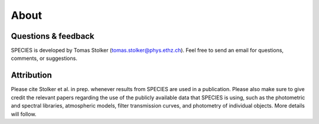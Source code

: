 .. _about:

About
=====

Questions & feedback
--------------------

SPECIES is developed by Tomas Stolker (tomas.stolker@phys.ethz.ch). Feel free to send an email for questions, comments, or suggestions.

Attribution
-----------

Please cite Stolker et al. in prep. whenever results from SPECIES are used in a publication. Please also make sure to give credit the relevant papers regarding the use of the publicly available data that SPECIES is using, such as the photometric and spectral libraries, atmospheric models, filter transmission curves, and photometry of individual objects. More details will follow.